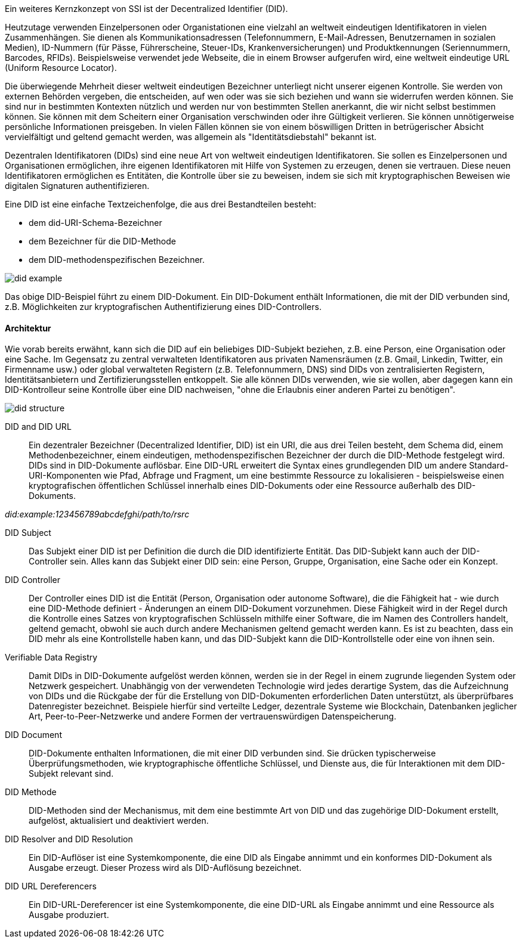 // === Decentralized Identifiers (DID)

Ein weiteres Kernzkonzept von SSI ist der Decentralized Identifier (DID).

Heutzutage verwenden Einzelpersonen oder Organistationen eine vielzahl an weltweit eindeutigen Identifikatoren in vielen Zusammenhängen. Sie dienen als Kommunikationsadressen (Telefonnummern, E-Mail-Adressen, Benutzernamen in sozialen Medien), ID-Nummern (für Pässe, Führerscheine, Steuer-IDs, Krankenversicherungen) und Produktkennungen (Seriennummern, Barcodes, RFIDs). Beispielsweise verwendet jede Webseite, die in einem Browser aufgerufen wird, eine weltweit eindeutige URL (Uniform Resource Locator).

Die überwiegende Mehrheit dieser weltweit eindeutigen Bezeichner unterliegt nicht unserer eigenen Kontrolle. Sie werden von externen Behörden vergeben, die entscheiden, auf wen oder was sie sich beziehen und wann sie widerrufen werden können. Sie sind nur in bestimmten Kontexten nützlich und werden nur von bestimmten Stellen anerkannt, die wir nicht selbst bestimmen können. Sie können mit dem Scheitern einer Organisation verschwinden oder ihre Gültigkeit verlieren. Sie können unnötigerweise persönliche Informationen preisgeben. In vielen Fällen können sie von einem böswilligen Dritten in betrügerischer Absicht vervielfältigt und geltend gemacht werden, was allgemein als "Identitätsdiebstahl" bekannt ist.

Dezentralen Identifikatoren (DIDs) sind eine neue Art von weltweit eindeutigen Identifikatoren. Sie sollen es Einzelpersonen und Organisationen ermöglichen, ihre eigenen Identifikatoren mit Hilfe von Systemen zu erzeugen, denen sie vertrauen. Diese neuen Identifikatoren ermöglichen es Entitäten, die Kontrolle über sie zu beweisen, indem sie sich mit kryptographischen Beweisen wie digitalen Signaturen authentifizieren.

Eine DID ist eine einfache Textzeichenfolge, die aus drei Bestandteilen besteht: 

* dem did-URI-Schema-Bezeichner
* dem Bezeichner für die DID-Methode
* dem DID-methodenspezifischen Bezeichner.

image::img/did_example.png[]

Das obige DID-Beispiel führt zu einem DID-Dokument. Ein DID-Dokument enthält Informationen, die mit der DID verbunden sind, z.B. Möglichkeiten zur kryptografischen Authentifizierung eines DID-Controllers.

==== Architektur

Wie vorab bereits erwähnt, kann sich die DID auf ein beliebiges DID-Subjekt beziehen, z.B. eine Person, eine Organisation oder eine Sache. Im Gegensatz zu zentral verwalteten Identifikatoren aus privaten Namensräumen (z.B. Gmail, Linkedin, Twitter, ein Firmenname usw.) oder global verwalteten Registern (z.B. Telefonnummern, DNS) sind DIDs von zentralisierten Registern, Identitätsanbietern und Zertifizierungsstellen entkoppelt. Sie alle können DIDs verwenden, wie sie wollen, aber dagegen kann ein DID-Kontrolleur seine Kontrolle über eine DID nachweisen, "ohne die Erlaubnis einer anderen Partei zu benötigen".

image::img/did_structure.png[]

DID and DID URL:: Ein dezentraler Bezeichner (Decentralized Identifier, DID) ist ein URI, die aus drei Teilen besteht, dem Schema did, einem Methodenbezeichner, einem eindeutigen, methodenspezifischen Bezeichner der durch die DID-Methode festgelegt wird. DIDs sind in DID-Dokumente auflösbar. Eine DID-URL erweitert die Syntax eines grundlegenden DID um andere Standard-URI-Komponenten wie Pfad, Abfrage und Fragment, um eine bestimmte Ressource zu lokalisieren - beispielsweise einen kryptografischen öffentlichen Schlüssel innerhalb eines DID-Dokuments oder eine Ressource außerhalb des DID-Dokuments. 

_did:example:123456789abcdefghi/path/to/rsrc_

DID Subject:: Das Subjekt einer DID ist per Definition die durch die DID identifizierte Entität. Das DID-Subjekt kann auch der DID-Controller sein. Alles kann das Subjekt einer DID sein: eine Person, Gruppe, Organisation, eine Sache oder ein Konzept.

DID Controller:: Der Controller eines DID ist die Entität (Person, Organisation oder autonome Software), die die Fähigkeit hat - wie durch eine DID-Methode definiert - Änderungen an einem DID-Dokument vorzunehmen. Diese Fähigkeit wird in der Regel durch die Kontrolle eines Satzes von kryptografischen Schlüsseln mithilfe einer Software, die im Namen des Controllers handelt, geltend gemacht, obwohl sie auch durch andere Mechanismen geltend gemacht werden kann. Es ist zu beachten, dass ein DID mehr als eine Kontrollstelle haben kann, und das DID-Subjekt kann die DID-Kontrollstelle oder eine von ihnen sein.

Verifiable Data Registry:: Damit DIDs in DID-Dokumente aufgelöst werden können, werden sie in der Regel in einem zugrunde liegenden System oder Netzwerk gespeichert. Unabhängig von der verwendeten Technologie wird jedes derartige System, das die Aufzeichnung von DIDs und die Rückgabe der für die Erstellung von DID-Dokumenten erforderlichen Daten unterstützt, als überprüfbares Datenregister bezeichnet. Beispiele hierfür sind verteilte Ledger, dezentrale Systeme wie Blockchain, Datenbanken jeglicher Art, Peer-to-Peer-Netzwerke und andere Formen der vertrauenswürdigen Datenspeicherung.

DID Document:: DID-Dokumente enthalten Informationen, die mit einer DID verbunden sind. Sie drücken typischerweise Überprüfungsmethoden, wie kryptographische öffentliche Schlüssel, und Dienste aus, die für Interaktionen mit dem DID-Subjekt relevant sind.

DID Methode:: DID-Methoden sind der Mechanismus, mit dem eine bestimmte Art von DID und das zugehörige DID-Dokument erstellt, aufgelöst, aktualisiert und deaktiviert werden.

DID Resolver and DID Resolution:: Ein DID-Auflöser ist eine Systemkomponente, die eine DID als Eingabe annimmt und ein konformes DID-Dokument als Ausgabe erzeugt. Dieser Prozess wird als DID-Auflösung bezeichnet.

DID URL Dereferencers:: Ein DID-URL-Dereferencer ist eine Systemkomponente, die eine DID-URL als Eingabe annimmt und eine Ressource als Ausgabe produziert.
